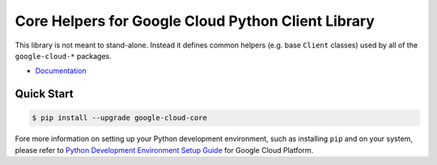 Core Helpers for Google Cloud Python Client Library
===================================================

This library is not meant to stand-alone. Instead it defines
common helpers (e.g. base ``Client`` classes) used by all of the
``google-cloud-*`` packages.

|pypi| |versions|

-  `Documentation`_

.. _Documentation: https://googlecloudplatform.github.io/google-cloud-python/latest/core/modules.html

Quick Start
-----------

.. code-block:: console

    $ pip install --upgrade google-cloud-core

Fore more information on setting up your Python development environment, such as installing ``pip`` and on your system, please refer to `Python Development Environment Setup Guide`_ for Google Cloud Platform.

.. _Python Development Environment Setup Guide: https://cloud.google.com/python/setup

.. |pypi| image:: https://img.shields.io/pypi/v/google-cloud-core.svg
   :target: https://pypi.org/project/google-cloud-core/
.. |versions| image:: https://img.shields.io/pypi/pyversions/google-cloud-core.svg
   :target: https://pypi.org/project/google-cloud-core/


